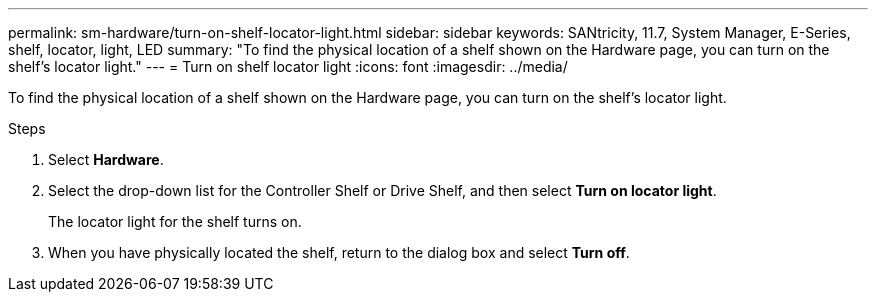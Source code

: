 ---
permalink: sm-hardware/turn-on-shelf-locator-light.html
sidebar: sidebar
keywords: SANtricity, 11.7, System Manager, E-Series, shelf, locator, light, LED
summary: "To find the physical location of a shelf shown on the Hardware page, you can turn on the shelf’s locator light."
---
= Turn on shelf locator light
:icons: font
:imagesdir: ../media/

[.lead]
To find the physical location of a shelf shown on the Hardware page, you can turn on the shelf's locator light.

.Steps

. Select *Hardware*.
. Select the drop-down list for the Controller Shelf or Drive Shelf, and then select *Turn on locator light*.
+
The locator light for the shelf turns on.

. When you have physically located the shelf, return to the dialog box and select *Turn off*.
